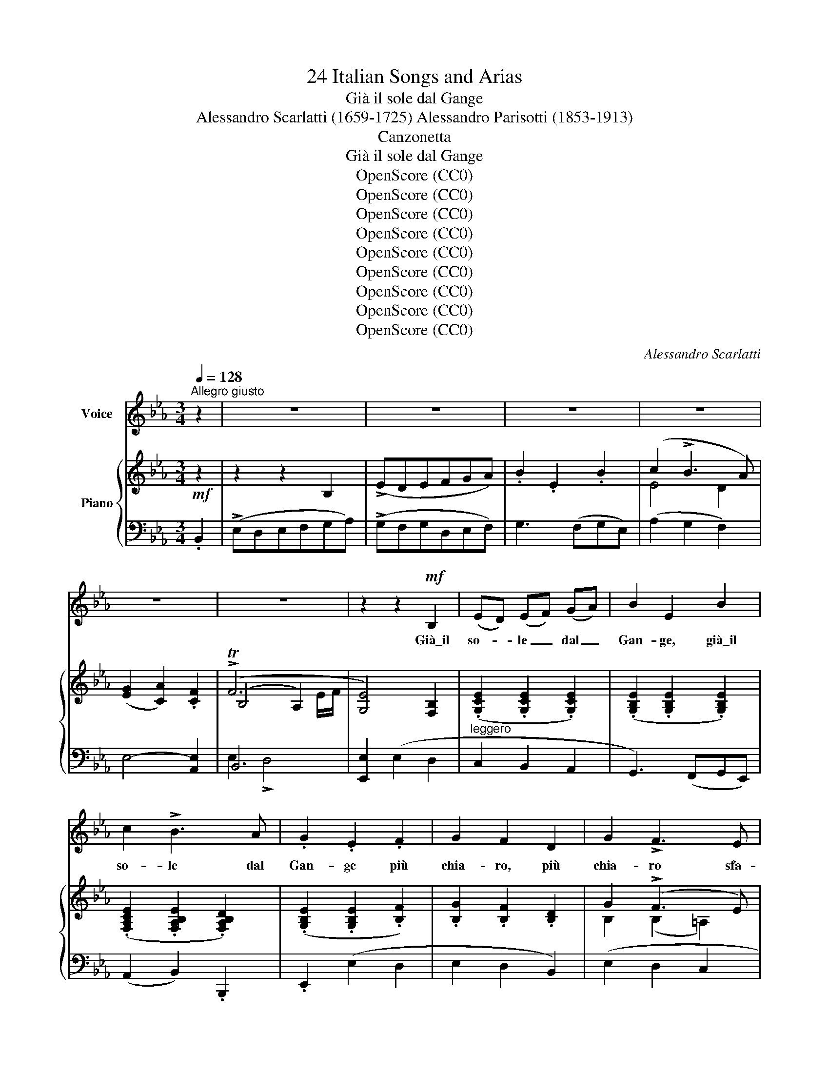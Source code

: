 X:1
T:24 Italian Songs and Arias
T:Già il sole dal Gange
T:Alessandro Scarlatti (1659-1725) Alessandro Parisotti (1853-1913)
T:Canzonetta
T:Già il sole dal Gange
T:OpenScore (CC0)
T:OpenScore (CC0)
T:OpenScore (CC0)
T:OpenScore (CC0)
T:OpenScore (CC0)
T:OpenScore (CC0)
T:OpenScore (CC0)
T:OpenScore (CC0)
T:OpenScore (CC0)
C:Alessandro Scarlatti
Z:OpenScore (CC0)
%%score ( 1 2 ) { ( 3 5 6 ) | ( 4 7 ) }
L:1/8
Q:1/4=128
M:3/4
K:Eb
V:1 treble nm="Voice"
V:2 treble 
V:3 treble nm="Piano"
V:5 treble 
V:6 treble 
V:4 bass 
V:7 bass 
V:1
"^Allegro giusto" z2 | z6 | z6 | z6 | z6 | z6 | z6 | z2 z2!mf! B,2 | (ED) (EF) (GA) | B2 E2 B2 | %10
w: |||||||Già\_il|so- * le _ dal _|Gan- ge, già\_il|
 c2 !>!B3 A | .G2 .E2 .F2 | G2 F2 D2 | G2 !>!F3 E | F2 B,2 B2 | c2 B3 A | (G3 A) G A | B2 !>!A3 G | %18
w: so- le dal|Gan- ge più|chia- ro, più|chia- ro sfa-|vil- la, più|chia- ro sfa-|vil- * la, più|chia- ro, più|
 F2 E2 F2[Q:1/4=124]"^poco rit."[Q:1/4=122][Q:1/4=118] | (G2 !>!F4)[Q:1/4=116] | %20
w: chia- ro sfa-|vil- *|
[Q:1/4=128]"^a tempo" E6 | z2 z2 (F2 | G2 !>!F3 E | D2 D2 E2 | F2 (G)F) (ED) | C2 B,2 z2 | %26
w: la,|e|ter- ge\_o- gni|stil- la del-|l'al- ba _ che _|pian- ge,|
 z2 z2 E2 |"^cresc." E2"^poco a poco e legatiss." D2 C2 | D2 C2 D2 |!<(! E2 D2 C2 | D2 C2!<)! D2 | %31
w: del-|l'al- ba che|pian- ge, del-|l'al- ba che|pian- ge, del-|
!<(! E2 D2 C2!<)! |!f! (D2 C4)[Q:1/4=117][Q:1/4=108] |[Q:1/4=128]"^a tempo" B,6- | B,6 | %35
w: l'al- ba che|pian- *|ge.|_|
 z2 z2 B,2 | (E!mp!D) (EF) (GA) | B2 E2 B2 | c2 B3 A | G2 E2 F2 | G2 F2 D2 | G2 !>!F3 E | %42
w: Già\_il|so- * le _ dal *|Gan- ge, già\_il|so- le dal|Gan- ge più|chia- ro, più|chia- ro sfa-|
 F2 B,2 B2 | c2 B3 A | (G3 A) G A | B2 !>!A3 G |"^rit." !>!F2 !>!E2 !>!F2[Q:1/4=124][Q:1/4=118] | %47
w: vi- la, più|chia- ro sfa-|vi- * la, più|chia- ro, più|chia- ro sfa-|
 (G2 !>!TF4)[Q:1/4=114][Q:1/4=108] |[Q:1/4=128]"_a tempo" E6 | z6 | z6 | z6 | z6 | z6 | %54
w: vil- *|la.~||||||
 z2 z2!mf! B,2 | (ED) (EF) (GA) | .B2 .E2 .B2 | c2 !>!B3 A | .G2 .E2 .F2 | (G2 !>!F2) D2 | %60
w: Col~|rag- * gio _ do- *|ra- to, col|rag- gio do-|ra- to in-|gem- ma, in-|
 G2 F3 E | F2 B,2 B2 | c2 !>!B3 A | (G3 A) G A | (B2 !>!A3) G | %65
w: gem- ma\_o- gni|ste- lo, in-|gem- ma\_o- gni|ste- * lo, in-|ge- ma, in-|
[Q:1/4=126]"^poco  rit." F2 E2 F2[Q:1/4=124] | (!>!G2 F4)[Q:1/4=118][Q:1/4=116] | %67
w: gem- ma\_o- gni|ste- *|
[Q:1/4=128]"^a tempo" E6 | z2 z2 (F2 | G2 !>!F3 E | D2 D2 E2 | F2 (GF) (ED)) | C2 B,2 z2 | %73
w: lo,|e~|gli\_as- tri del|cie- lo di-|pin- ge _ nel _|pra- to;|
 z2 z2!pp! E2 |"^cresc." E2"^poco  a" D2 C2 |"^poco" D2 C2 D2 | E2 D2 C2 |!<(! D2 C2 D2!<)! | %78
w: di-|pin- ge nel|pra- to, di-|pin- ge nel|pra- to, di-|
 E2 D2 C2 |[Q:1/4=126]!f! (D2 C4)[Q:1/4=116][Q:1/4=108] |[Q:1/4=128]"^a tempo" B,6- | B,6 | %82
w: pin- ge nel|pra- *|to.|_|
 z2 z2 B,2 | (ED) (EF) (GA) | .B2 .E2 .B2 | c2 !>!B3 A | G2 E2 F2 | (G2 F2) D2 | G2 !>!F3 E | %89
w: Col|rag- * gio _ do- *|ra- to col|rag- gio do-|ra- to in-|gem- ma, in-|gem- ma\_o- gni|
 F2 B,2 B2 | c2 B3 A | (G3 A) G A | B2 !>!A3 G | %93
w: ste- lo, in-|gem- ma\_o- gni|ste- * lo, in-|gem- ma, in-|
[Q:1/4=126]"^poco  rit." !>!F2 !>!E2 !>!F2[Q:1/4=120][Q:1/4=115] | (G2 !>!TF4)[Q:1/4=108] | %95
w: gem- ma\_o- gni|ste- *|
[Q:1/4=128]"_a tempo" E2 z4 | z6 | z6 | z6 | z6 | %100
w: lo.|||||
[Q:1/4=126] z6[Q:1/4=120][Q:1/4=114][Q:1/4=106][Q:1/4=120]"_a tempo" | z6 | !fermata!z6 |] %103
w: |||
V:2
 x2 | x6 | x6 | x6 | x6 | x6 | x6 | x6 | x6 | x6 | x6 | x6 | x6 | x6 | x6 | x6 | x6 | x6 | x6 | %19
 x6 | x6 | x6 | x6 | x6 | x6 | x6 | x6 | x6 | x6 | x6 | x6 | x6 | x6 | x6 | x6 | x6 | x6 | x6 | %38
 x6 | x6 | x6 | x6 | x6 | x6 | x6 | x6 | x6 | x5 E/F/ | x6 | x6 | x6 | x6 | x6 | x6 | x6 | x6 | %56
 x6 | x6 | x6 | x6 | x6 | x6 | x6 | x6 | x6 | x6 | x6 | x6 | x6 | x6 | x6 | x6 | x6 | x6 | x6 | %75
 x6 | x6 | x6 | x6 | x6 | x6 | x6 | x6 | x6 | x6 | x6 | x6 | x6 | x6 | x6 | x6 | x6 | x6 | x6 | %94
 x5 E/F/ | x6 | x6 | x6 | x6 | x6 | x6 | x6 | x6 |] %103
V:3
!mf! z2 | z2 z2 B,2 | (!>!EDEFGA) | .B2 .E2 .B2 | (c2 !>!B3 A) | (([EG]2 [CA]2)) .[CF]2 | (!>!TF6 | %7
 [G,E]4) [F,B,]2 | (.[G,CE]2 .[G,CE]2 .[G,CE]2) | (.[G,B,E]2 .[G,B,E]2 .[G,B,E]2) | %10
 (.[F,A,CE]2 .[F,A,B,E]2 .[F,A,B,D]2) | (.[G,B,E]2 .[G,B,E]2 .[B,F]2) | .[B,G]2 .[B,F]2 .[B,D]2 | %13
 G2 (!>!F3 E) | (.[B,D]2 .[B,D]2 .[B,EB]2) | [EAc]2 [DFB]2 [DFA]2 | (.[EG]2 .[CEG]2 .[CEG]2) | %17
 (.[B,EB]2 .[CEA]2 .[CEG]2) | (.[A,DF]2 .[G,CE]2 .[F,CF]2) | (.[B,EG]2 .[B,EF]2 .[B,DA]2) | %20
 (!>!G3 F E2) | ((!>![F,B,D]2 [E,G,C]2)) .[F,B,F]2 | (G2 F2 E2 | [B,D]2) [G,B,D]2 [G,B,E]2 | %24
 F2 (GF) (ED) |[I:staff +1] ([E,=A,C]2 [D,G,B,]2) .[D,G,B,]2 | .[E,G,C]2!pp! (.[G,CE]2 .[G,CE]2) | %27
"_cresc." [G,CE]2 [F,B,D]2 [G,B,C]2 | (.[F,B,D]2 .[F,=A,C]2 .[F,B,D]2) | %29
!<(! (.[E,B,E]2 .[F,B,D]2 .[G,B,C]2) | (.[F,B,D]2 .[F,=A,C]2!<)! .[F,B,D]2) | %31
!<(! (.[E,B,E]2 .[F,B,D]2 .[G,B,C]2)!<)! |!f! [F,B,D]2 [E,B,C]2 [E,=A,C]2 | %33
 [D,F,B,]2[I:staff -1] (!>!B2 [DF_A]2) | (!>!G3 F E2) | ((!>![F,B,D]2 [G,B,E]2)) .[F,B,]2 | %36
 (.[G,CE]2 .[G,CE]2 .[G,CE]2) | [G,B,E]2 [G,B,E]2 [G,B,E]2 | [F,A,CE]2 [F,A,B,D]2 [F,A,B,D]2 | %39
 [G,B,E]2 [G,B,E]2 [B,F]2 | ([B,G]2 [B,F]2 [B,D]2) | (G2 !>!F3 E) | .[B,D]2 .[B,D]2 !>![B,EB]2 | %43
 (.[EAc]2 .[DFB]2 .[DFA]2) | (.[EG]2 .[CEG]2 .[CEG]2) | (.[B,EB]2 .[CEA]2 .[CEG]2) | %46
 (.[A,DF]2 .[G,CE]2 .[F,CF]2) | [B,EG]2 !>![B,EF]2 !>![A,DF]2 | [G,B,E]2 z2 !>!B,2 | (!>!EDEFGA) | %50
 B2 E2 B2 | c2 B3 A | (([EG]2 [CA]2)) [CF]2 | (TF6 | [G,E]4) [F,B,]2 | %55
 (.[G,CE]2 .[G,CE]2 .[G,CE]2) | (.[G,B,E]2 .[G,B,E]2 .[G,B,E]2) | %57
 (.[F,A,CE]2 .[F,A,B,E]2 .[F,A,B,D]2) | (.[G,B,E]2 .[G,B,E]2 .[B,F]2) | .[B,G]2 .[B,F]2 .[B,D]2 | %60
 (G2 !>!F3 E) | (.[B,D]2 .[B,D]2 .[B,EB]2) | (.[EAc]2 .[DFB]2 .[DFA]2) | (.[EG]2 .[CEG]2 .[CEG]2) | %64
 (.[B,EB]2 .[CEA]2 .[CEG]2) | (.[A,DF]2 .[G,CE]2 .[F,CF]2) | .[B,EG]2 .[B,EF]2 .[B,DA]2 | %67
 (!>!G3 F E2) | ([F,B,D]2 [E,G,C]2) .[F,B,F]2 | G2 F2 E2 | (.[B,D]2 .[G,B,D]2 .[G,B,E]2) | %71
 F2 (GF) (ED) |[I:staff +1] [E,=A,C]2 [D,G,B,]2 [D,G,B,]2 | [E,G,C]2 [G,CE]2!pp! [G,CE]2 | %74
"_cresc." [G,CE]2"^poco  a" [F,B,D]2 [G,B,C]2 |"^poco" (.[F,B,D]2 .[F,=A,C]2 .[F,B,D]2) | %76
 (.[E,B,E]2 .[F,B,D]2 .[G,B,C]2) |!<(! (.[F,B,D]2 .[F,=A,C]2 .[F,B,D]2)!<)! | %78
 (.[E,B,E]2 .[F,B,D]2 .[G,B,C]2) | (.[F,B,D]2!f! .[E,B,C]2 .[E,=A,C]2) | %80
 [D,F,B,]2[I:staff -1] (B2 !>![B,D_A]2) | (G3 F E2) | ((!>![F,B,D]2 [G,B,E]2)) [F,B,]2 | %83
 [G,CE]2 [G,CE]2 [G,CE]2 | (.[G,B,E]2 .[G,B,E]2 .[G,B,E]2) | (.[F,A,CE]2 .[F,A,B,D]2 .[F,A,B,D]2) | %86
 ((.[G,B,E]2 .[G,B,E]2)) .[B,F]2 | (.[B,G]2 .[B,F]2 .[B,D]2) | (G2 !>!F3 E) | %89
 [B,D]2 [B,D]2 [B,EB]2 | [EAc]2 [DFB]2 [DFA]2 | [EG]2 [CEG]2 [CEG]2 | [B,EB]2 [CEA]2 [CEG]2 | %93
 !>![A,DF]2 !>![G,CE]2 !>![F,CF]2 | !>![B,EG]2 !>![B,EF]2 !>![A,DF]2 | [G,B,E]2 z2 !>!B,2 | %96
 (!>!EDEFGA) | .B2 .E2 .B2 | c2 !>!B3 A | ([EG]2 [CA]2) [CF]2 | !>!TF6 | %101
 [G,E]2 !>![G,B,E]2 !>![G,B,E]2 | !fermata![G,B,E]6 |] %103
V:4
 .B,,2 | (!>!E,D,E,F,G,A,) | (!>!G,F,G,D,E,F,) | G,3 (F,G,E,) | (A,2 G,2 F,2) | E,4- [A,,E,]2 | %6
 B,,6 | [E,,E,]2 (E,2 D,2 |"^leggero" C,2 B,,2 A,,2 | G,,3) (F,,G,,E,,) | (A,,2 B,,2) .B,,,2 | %11
 .E,,2 (E,2 D,2 | E,2 D,2 B,,2) | (E,2 D,2 C,2 | !>!B,,3 _A,, G,,2) | (A,,2 B,,2) .B,,2 | %16
 (C,2 !>!B,,3 A,, | G,,2 A,,2 A,,,2) |"^poco rit." (B,,,2 C,,2 A,,2) | B,,4 !>!B,,,2 | %20
"^a tempo" (E,,D,,E,,F,,G,,A,,) | (B,,2 C,2 D,2) | (E,2 !>!D,2 F,,2 | G,,2) (!>!F,,3 E,,) | %24
 (D,,2 E,,4) | F,,2 (G,,F,,E,,D,,) | .C,,2 (C,D,C,B,,) | %27
 (=A,,2"^poco a poco e legatiss." B,,2 E,,2) | F,,4 F,,2 | (G,,2 F,,2 E,,2 | F,,4) !>!F,,2 | %31
 (G,,2 F,,2 E,,2 | F,,4) !>!F,,2 |"^a tempo" [B,,,B,,]4 !>!B,,,2 | %34
!mf! (E,,!<(!D,,E,,F,,G,,A,,)!<)! | (!>!B,,2 E,,2) (D,2 | C,2!mp! B,,2 A,,2 | G,,3) (F,,G,,E,,) | %38
 (A,,2 B,,2) !>!B,,,2 | .E,,2 (E,2 D,2 | E,2 D,2 B,,2) | (E,2 D,2 C,2) | (!>!B,,3 _A,, G,,2) | %43
 (A,,2 B,,2) .B,,2 | (C,2 B,,3 A,,) | (G,,2 A,,2) A,,,2 |"^rit." B,,,2 C,,2 !>!A,,2 | %47
 B,,4 !>!B,,,2 |!f!{/E,,} (E,D,E,F,G,A,) | (G,F,G,D,E,F,) | G,3 (F, G,E,) | A,2 G,2 F,2 | %52
 E,4- [A,,E,]2 | B,,6 | [E,,E,]2 (E,2 D,2 | C,2 B,,2 A,,2 | G,,3) (F,,G,,E,,) | %57
 (A,,2 B,,2) .B,,,2 | .E,,2 (E,2 D,2 | E,2 D,2 B,,2) | (E,2 D,2 C,2) | (!>!B,,3 _A,, G,,2) | %62
 A,,2 B,,2 .B,,2 | (C,2 !>!B,,3 A,, | G,,2 A,,2) (A,,,2 |"^poco  rit." B,,,2 C,,2 A,,2) | %66
 B,,4 !>!B,,,2 |"^a tempo" (E,,D,,E,,F,,G,,A,,) | (B,,2 C,2 D,2) | (E,2 D,2 F,,2) | %70
 (G,,2 F,,3 E,,) | (D,,2 E,,4) | F,,2 (G,,F,,E,,D,, | C,,2) (C,D,C,B,,) | (=A,,2 B,,2) E,,2 | %75
 F,,4 !>!F,,2 | (G,,2 F,,2 E,,2 | F,,4) !>!F,,2 | (G,,2 F,,2 E,,2 | F,,4) !>!F,,2 | B,,4 !>!B,,,2 | %81
 (E,,D,,E,,F,,G,,A,,) | (!>!B,,2 E,,2) D,2 | (C,2 B,,2 A,,2 | !>!G,,3) (F,,G,,E,,) | %85
 (A,,2 B,,2) .B,,,2 | .E,,2 (E,2 D,2 | E,2 D,2 B,,2) | (E,2 D,2 C,2 | !>!B,,3 _A,, G,,2) | %90
 (A,,2 B,,2) .B,,2 | C,2 !>!B,,3 A,, | G,,2 A,,2 A,,,2 |"^poco  rit." B,,,2 C,,2 A,,2 | %94
 B,,4 !>!B,,,2 |!f!{/E,,} (!>!E,D,E,F,G,A,) |"^brillante" (G,F,G,D,E,F,) | (G,3 F,G,E,) | %98
 (A,2 G,2 F,2) | E,4- [A,,E,]2 |"^rit." B,,4 B,,,2 | [E,,E,]2 !>![G,,,G,,]2 !>![B,,,B,,]2 | %102
 !fermata![E,,,E,,]6 |] %103
V:5
 x2 | x6 | x6 | x6 | E4 D2 | x6 | (B,4 A,2) | x6 | x6 | x6 | x6 | x6 | x6 | B,2 (B,2 =A,2) | x6 | %15
 x6 | x6 | x6 | x6 | x6 | [B,E]4 [G,B,]2 | x6 | B,2 B,3 =A, | x6 | B,2 B,2 [G,B,]2 | x6 | x6 | x6 | %28
 x6 | x6 | x6 | x6 | x6 | x6 | [B,E]4 [G,B,]2 | x6 | x6 | x6 | x6 | x6 | x6 | B,2 B,2 =A,2 | x6 | %43
 x6 | x6 | x6 | x6 | x6 | x6 | x6 | x6 | (!>!E4 D2) | x6 | (B,4 A,2) | x6 | x6 | x6 | x6 | x6 | %59
 x6 | B,2 B,2 =A,2 | x6 | x6 | x6 | x6 | x6 | x6 | [B,E]4 [G,B,]2 | x6 | B,2 !>!B,3 =A, | x6 | %71
 B,2 B,2 [G,B,]2 | x6 | x6 | x6 | x6 | x6 | x6 | x6 | x6 | x6 | [B,E]4 [G,B,]2 | x6 | x6 | x6 | %85
 x6 | x6 | x6 | (.B,2 .B,2 .=A,2) | x6 | x6 | x6 | x6 | x6 | x6 | x6 | x6 | x6 | E4 D2 | x6 | %100
 (B,4 A,2) | x6 | x6 |] %103
V:6
 x2 | x6 | x6 | x6 | x6 | x6 | x5 E/F/ | x6 | x6 | x6 | x6 | x6 | x6 | x6 | x6 | x6 | x6 | x6 | %18
 x6 | x6 | x6 | x6 | x6 | x6 | x6 | x6 | x6 | x6 | x6 | x6 | x6 | x6 | x6 | x6 | x6 | x6 | x6 | %37
 x6 | x6 | x6 | x6 | x6 | x6 | x6 | x6 | x6 | x6 | x6 | x6 | x6 | x6 | x6 | x6 | x5 E/F/ | x6 | %55
 x6 | x6 | x6 | x6 | x6 | x6 | x6 | x6 | x6 | x6 | x6 | x6 | x6 | x6 | x6 | x6 | x6 | x6 | x6 | %74
 x6 | x6 | x6 | x6 | x6 | x6 | x6 | x6 | x6 | x6 | x6 | x6 | x6 | x6 | x6 | x6 | x6 | x6 | x6 | %93
 x6 | x6 | x6 | x6 | x6 | x6 | x6 | x5 E/F/ | x6 | x6 |] %103
V:7
 x2 | x6 | x6 | x6 | x6 | x6 | E,2 !>!D,4 | x6 | x6 | x6 | x6 | x6 | x6 | x6 | x6 | x6 | x6 | x6 | %18
 x6 | x6 | x6 | x6 | x6 | x6 | x6 | x6 | x6 | x6 | x6 | x6 | x6 | x6 | x6 | x6 | x6 | x6 | x6 | %37
 x6 | x6 | x6 | x6 | x6 | x6 | x6 | x6 | x6 | x6 | x6 | x6 | x6 | x6 | x6 | x6 | E,2 !>!D,4 | x6 | %55
 x6 | x6 | x6 | x6 | x6 | x6 | x6 | x6 | x6 | x6 | x6 | x6 | x6 | x6 | x6 | x6 | x6 | x6 | x6 | %74
 x6 | x6 | x6 | x6 | x6 | x6 | x6 | x6 | x6 | x6 | x6 | x6 | x6 | x6 | x6 | x6 | x6 | x6 | x6 | %93
 x6 | x6 | x6 | x6 | x6 | x6 | x6 | E,2 !>!D,4 | x6 | x6 |] %103

